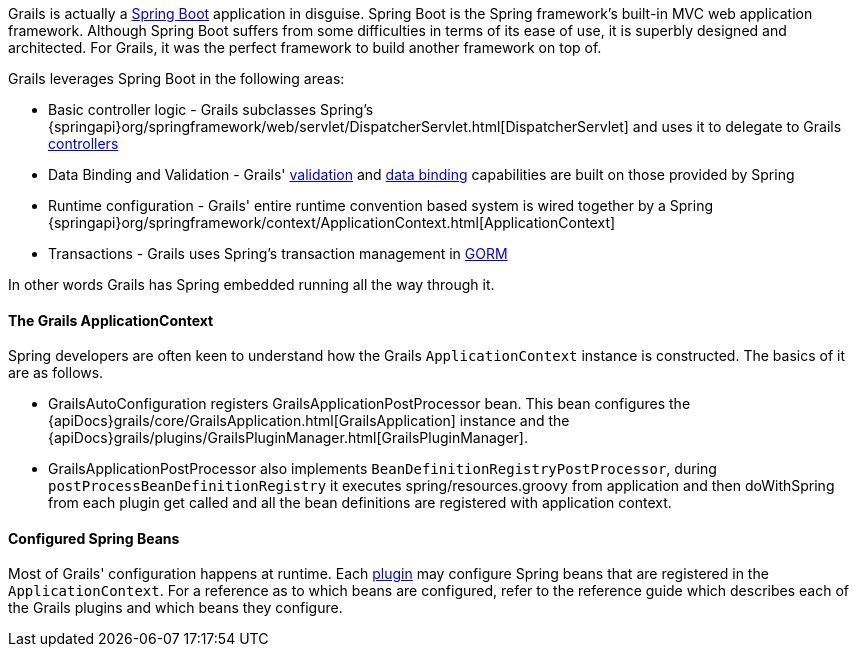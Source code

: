 Grails is actually a http://projects.spring.io/spring-boot/[Spring Boot] application in disguise. Spring Boot is the Spring framework's built-in MVC web application framework. Although Spring Boot suffers from some difficulties in terms of its ease of use, it is superbly designed and architected. For Grails, it was the perfect framework to build another framework on top of.

Grails leverages Spring Boot in the following areas:

* Basic controller logic - Grails subclasses Spring's {springapi}org/springframework/web/servlet/DispatcherServlet.html[DispatcherServlet] and uses it to delegate to Grails link:theWebLayer.html#controllers[controllers]
* Data Binding and Validation - Grails' link:validation.html[validation] and link:theWebLayer.html#dataBinding[data binding] capabilities are built on those provided by Spring
* Runtime configuration - Grails' entire runtime convention based system is wired together by a Spring {springapi}org/springframework/context/ApplicationContext.html[ApplicationContext]
* Transactions - Grails uses Spring's transaction management in link:GORM.html[GORM]

In other words Grails has Spring embedded running all the way through it.


==== The Grails ApplicationContext


Spring developers are often keen to understand how the Grails `ApplicationContext` instance is constructed. The basics of it are as follows.

* GrailsAutoConfiguration registers GrailsApplicationPostProcessor bean. This bean configures the {apiDocs}grails/core/GrailsApplication.html[GrailsApplication] instance and the {apiDocs}grails/plugins/GrailsPluginManager.html[GrailsPluginManager].

* GrailsApplicationPostProcessor also implements `BeanDefinitionRegistryPostProcessor`, during `postProcessBeanDefinitionRegistry` it executes spring/resources.groovy from application and then doWithSpring from each plugin get called and all the bean definitions are registered with application context.


==== Configured Spring Beans

Most of Grails' configuration happens at runtime. Each link:plugins.html[plugin] may configure Spring beans that are registered in the `ApplicationContext`. For a reference as to which beans are configured, refer to the reference guide which describes each of the Grails plugins and which beans they configure.
